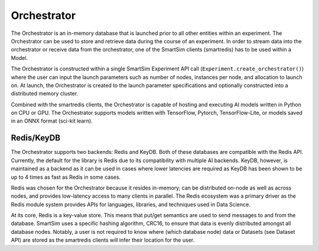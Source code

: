 ************
Orchestrator
************


The Orchestrator is an in-memory database that is launched prior to all other
entities within an experiment. The Orchestrator can be used to store and retrieve
data during the course of an experiment. In order to stream data into the orchestrator
or receive data from the orchestrator, one of the SmartSim clients (smartredis) has to be
used within a Model.

.. |orchestrator| image:: images/SmartSim-orchestrator.png
  :width: 400
  :alt: Alternative text

|orchestrator|


The Orchestrator is constructed within a single SmartSim Experiment API call (``Experiment.create_orchestrator()``)
where the user can input the launch parameters such as number of nodes,
instances per node, and allocation to launch on. At launch, the Orchestrator is created
to the launch parameter specifications and optionally constructed into a distributed
memory cluster.

Combined with the smartredis clients, the Orchestrator is capable of hosting and executing
AI models written in Python on CPU or GPU. The Orchestrator supports models written with
TensorFlow, Pytorch, TensorFlow-Lite, or models saved in an ONNX format (sci-kit learn).

Redis/KeyDB
===========

The Orchestrator supports two backends: Redis and KeyDB. Both of these databases are compatible
with the Redis API. Currently, the default for the library is Redis due to its compatibility
with multiple AI backends. KeyDB, however, is maintained as a backend as it can be used in cases
where lower latencies are required as KeyDB has been shown to be up to 4 times as fast as Redis in some cases.

Redis was chosen for the Orchestrator because it resides in-memory, can be distributed on-node
as well as across nodes, and provides low-latency access to many clients in parallel. The
Redis ecosystem was a primary driver as the Redis module system provides APIs for languages,
libraries, and techniques used in Data Science.

At its core, Redis is a key-value store. This means that put/get semantics are used to send
messages to and from the database. SmartSim uses a specific hashing algorithm, CRC16, to ensure
that data is evenly distributed amongst all database nodes. Notably, a user is not required to
know where (which database node) data or Datasets (see Dataset API) are stored as the
smartredis clients will infer their location for the user.


